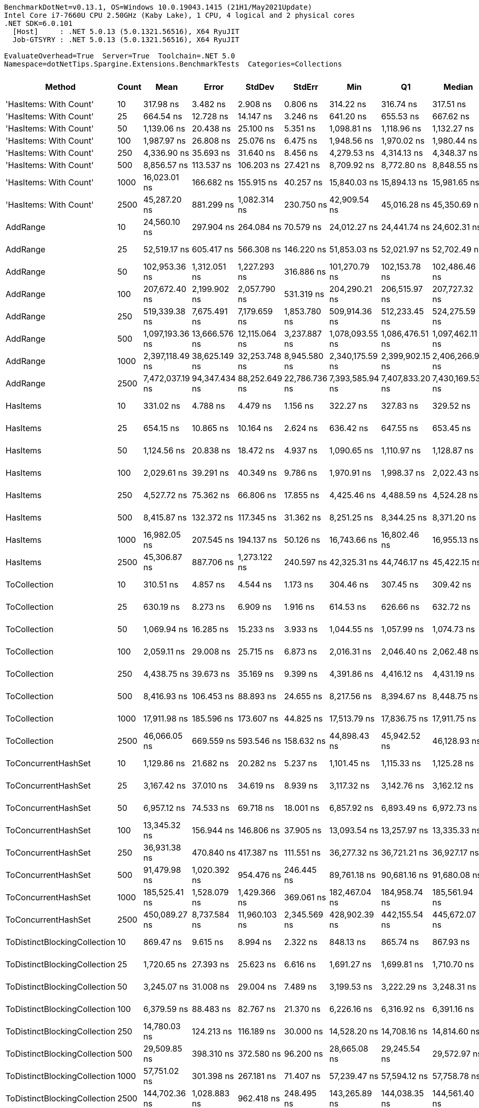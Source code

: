 ....
BenchmarkDotNet=v0.13.1, OS=Windows 10.0.19043.1415 (21H1/May2021Update)
Intel Core i7-7660U CPU 2.50GHz (Kaby Lake), 1 CPU, 4 logical and 2 physical cores
.NET SDK=6.0.101
  [Host]     : .NET 5.0.13 (5.0.1321.56516), X64 RyuJIT
  Job-GTSYRY : .NET 5.0.13 (5.0.1321.56516), X64 RyuJIT

EvaluateOverhead=True  Server=True  Toolchain=.NET 5.0  
Namespace=dotNetTips.Spargine.Extensions.BenchmarkTests  Categories=Collections  
....
[options="header"]
|===
|                        Method|  Count|             Mean|          Error|         StdDev|         StdErr|              Min|               Q1|           Median|               Q3|              Max|          Op/s|  CI99.9% Margin|  Iterations|  Kurtosis|  MValue|  Skewness|  Rank|  LogicalGroup|  Baseline|  Code Size|    Gen 0|    Gen 1|  Allocated
|        'HasItems: With Count'|     10|        317.98 ns|       3.482 ns|       2.908 ns|       0.806 ns|        314.22 ns|        316.74 ns|        317.51 ns|        319.20 ns|        324.09 ns|   3,144,804.2|       3.4821 ns|       13.00|     2.444|   2.000|    0.5911|    11|             *|        No|      917 B|   0.0434|        -|      400 B
|        'HasItems: With Count'|     25|        664.54 ns|      12.728 ns|      14.147 ns|       3.246 ns|        641.20 ns|        655.53 ns|        667.62 ns|        672.22 ns|        689.88 ns|   1,504,789.2|      12.7278 ns|       19.00|     1.867|   2.000|    0.0870|    15|             *|        No|      917 B|   0.0744|        -|      680 B
|        'HasItems: With Count'|     50|      1,139.06 ns|      20.438 ns|      25.100 ns|       5.351 ns|      1,098.81 ns|      1,118.96 ns|      1,132.27 ns|      1,161.78 ns|      1,180.09 ns|     877,915.4|      20.4380 ns|       22.00|     1.595|   2.000|    0.1505|    20|             *|        No|      917 B|   0.1335|        -|    1,216 B
|        'HasItems: With Count'|    100|      1,987.97 ns|      26.808 ns|      25.076 ns|       6.475 ns|      1,948.56 ns|      1,970.02 ns|      1,980.44 ns|      2,009.74 ns|      2,030.86 ns|     503,024.9|      26.8076 ns|       15.00|     1.621|   2.000|    0.1758|    24|             *|        No|      917 B|   0.2480|        -|    2,264 B
|        'HasItems: With Count'|    250|      4,336.90 ns|      35.693 ns|      31.640 ns|       8.456 ns|      4,279.53 ns|      4,314.13 ns|      4,348.37 ns|      4,356.66 ns|      4,375.23 ns|     230,579.4|      35.6925 ns|       14.00|     1.896|   2.000|   -0.6218|    31|             *|        No|      917 B|   0.4807|        -|    4,336 B
|        'HasItems: With Count'|    500|      8,856.57 ns|     113.537 ns|     106.203 ns|      27.421 ns|      8,709.92 ns|      8,772.80 ns|      8,848.55 ns|      8,915.99 ns|      9,044.69 ns|     112,910.6|     113.5371 ns|       15.00|     1.879|   2.000|    0.3548|    38|             *|        No|      917 B|   0.9155|        -|    8,456 B
|        'HasItems: With Count'|   1000|     16,023.01 ns|     166.682 ns|     155.915 ns|      40.257 ns|     15,840.03 ns|     15,894.13 ns|     15,981.65 ns|     16,125.29 ns|     16,346.40 ns|      62,410.2|     166.6822 ns|       15.00|     1.919|   2.000|    0.4942|    42|             *|        No|      917 B|   1.8005|        -|   16,672 B
|        'HasItems: With Count'|   2500|     45,287.20 ns|     881.299 ns|   1,082.314 ns|     230.750 ns|     42,909.54 ns|     45,016.28 ns|     45,350.69 ns|     46,083.22 ns|     46,568.12 ns|      22,081.3|     881.2987 ns|       22.00|     2.633|   2.000|   -0.8829|    50|             *|        No|      917 B|   6.9580|   0.2441|   65,872 B
|                      AddRange|     10|     24,560.10 ns|     297.904 ns|     264.084 ns|      70.579 ns|     24,012.27 ns|     24,441.74 ns|     24,602.31 ns|     24,690.89 ns|     25,088.69 ns|      40,716.4|     297.9042 ns|       14.00|     2.811|   2.000|   -0.2103|    46|             *|        No|    1,458 B|   0.1221|        -|    1,192 B
|                      AddRange|     25|     52,519.17 ns|     605.417 ns|     566.308 ns|     146.220 ns|     51,853.03 ns|     52,021.97 ns|     52,702.49 ns|     52,774.00 ns|     53,724.70 ns|      19,040.7|     605.4172 ns|       15.00|     2.136|   2.000|    0.5670|    52|             *|        No|    1,458 B|   0.1831|        -|    2,128 B
|                      AddRange|     50|    102,953.36 ns|   1,312.051 ns|   1,227.293 ns|     316.886 ns|    101,270.79 ns|    102,153.78 ns|    102,486.46 ns|    103,848.77 ns|    105,124.30 ns|       9,713.1|   1,312.0507 ns|       15.00|     1.820|   2.000|    0.5554|    57|             *|        No|    1,458 B|   0.3662|        -|    3,864 B
|                      AddRange|    100|    207,672.40 ns|   2,199.902 ns|   2,057.790 ns|     531.319 ns|    204,290.21 ns|    206,515.97 ns|    207,727.32 ns|    209,193.95 ns|    210,756.08 ns|       4,815.3|   2,199.9020 ns|       15.00|     1.709|   2.000|   -0.2074|    61|             *|        No|    1,458 B|   0.7324|        -|    7,200 B
|                      AddRange|    250|    519,339.38 ns|   7,675.491 ns|   7,179.659 ns|   1,853.780 ns|    509,914.36 ns|    512,233.45 ns|    524,275.59 ns|    524,699.51 ns|    529,910.06 ns|       1,925.5|   7,675.4913 ns|       15.00|     1.116|   2.000|   -0.0495|    65|             *|        No|    1,458 B|   0.9766|        -|   16,648 B
|                      AddRange|    500|  1,097,193.36 ns|  13,666.576 ns|  12,115.064 ns|   3,237.887 ns|  1,078,093.55 ns|  1,086,476.51 ns|  1,097,462.11 ns|  1,104,514.75 ns|  1,115,666.41 ns|         911.4|  13,666.5760 ns|       14.00|     1.624|   2.000|   -0.1136|    66|             *|        No|    1,458 B|   1.9531|        -|   32,720 B
|                      AddRange|   1000|  2,397,118.49 ns|  38,625.149 ns|  32,253.748 ns|   8,945.580 ns|  2,340,175.59 ns|  2,399,902.15 ns|  2,406,266.99 ns|  2,417,069.73 ns|  2,437,732.23 ns|         417.2|  38,625.1487 ns|       13.00|     2.103|   2.000|   -0.8529|    67|             *|        No|    1,458 B|        -|        -|   64,840 B
|                      AddRange|   2500|  7,472,037.19 ns|  94,347.434 ns|  88,252.649 ns|  22,786.736 ns|  7,393,585.94 ns|  7,407,833.20 ns|  7,430,169.53 ns|  7,519,923.83 ns|  7,641,100.78 ns|         133.8|  94,347.4343 ns|       15.00|     1.974|   2.000|    0.8558|    68|             *|        No|    1,458 B|        -|        -|  173,464 B
|                      HasItems|     10|        331.02 ns|       4.788 ns|       4.479 ns|       1.156 ns|        322.27 ns|        327.83 ns|        329.52 ns|        334.98 ns|        338.29 ns|   3,021,002.5|       4.7878 ns|       15.00|     1.888|   2.000|   -0.0377|    12|             *|        No|      916 B|   0.0434|        -|      400 B
|                      HasItems|     25|        654.15 ns|      10.865 ns|      10.164 ns|       2.624 ns|        636.42 ns|        647.55 ns|        653.45 ns|        663.71 ns|        670.86 ns|   1,528,695.4|      10.8655 ns|       15.00|     1.688|   2.000|    0.0937|    15|             *|        No|      916 B|   0.0763|        -|      680 B
|                      HasItems|     50|      1,124.56 ns|      20.838 ns|      18.472 ns|       4.937 ns|      1,090.65 ns|      1,110.97 ns|      1,128.87 ns|      1,139.49 ns|      1,149.20 ns|     889,233.0|      20.8376 ns|       14.00|     1.743|   2.000|   -0.3855|    20|             *|        No|      916 B|   0.1335|        -|    1,216 B
|                      HasItems|    100|      2,029.61 ns|      39.291 ns|      40.349 ns|       9.786 ns|      1,970.91 ns|      1,998.37 ns|      2,022.43 ns|      2,061.63 ns|      2,101.52 ns|     492,705.1|      39.2908 ns|       17.00|     1.729|   2.000|    0.2095|    24|             *|        No|      916 B|   0.2480|        -|    2,264 B
|                      HasItems|    250|      4,527.72 ns|      75.362 ns|      66.806 ns|      17.855 ns|      4,425.46 ns|      4,488.59 ns|      4,524.28 ns|      4,563.39 ns|      4,659.14 ns|     220,861.7|      75.3617 ns|       14.00|     2.036|   2.000|    0.1772|    33|             *|        No|      916 B|   0.4730|        -|    4,336 B
|                      HasItems|    500|      8,415.87 ns|     132.372 ns|     117.345 ns|      31.362 ns|      8,251.25 ns|      8,344.25 ns|      8,371.20 ns|      8,500.62 ns|      8,642.36 ns|     118,823.1|     132.3723 ns|       14.00|     2.056|   2.000|    0.6432|    37|             *|        No|      916 B|   0.9308|        -|    8,456 B
|                      HasItems|   1000|     16,982.05 ns|     207.545 ns|     194.137 ns|      50.126 ns|     16,743.66 ns|     16,802.46 ns|     16,955.13 ns|     17,160.08 ns|     17,257.98 ns|      58,885.7|     207.5446 ns|       15.00|     1.326|   2.000|    0.2008|    43|             *|        No|      916 B|   1.8005|   0.0305|   16,672 B
|                      HasItems|   2500|     45,306.87 ns|     887.706 ns|   1,273.122 ns|     240.597 ns|     42,325.31 ns|     44,746.17 ns|     45,422.15 ns|     46,069.40 ns|     47,563.62 ns|      22,071.7|     887.7064 ns|       28.00|     2.882|   2.000|   -0.5156|    50|             *|        No|      916 B|   7.0190|   0.3052|   65,872 B
|                  ToCollection|     10|        310.51 ns|       4.857 ns|       4.544 ns|       1.173 ns|        304.46 ns|        307.45 ns|        309.42 ns|        312.88 ns|        319.69 ns|   3,220,553.6|       4.8573 ns|       15.00|     2.458|   2.000|    0.7164|    10|             *|        No|      747 B|   0.0434|        -|      400 B
|                  ToCollection|     25|        630.19 ns|       8.273 ns|       6.909 ns|       1.916 ns|        614.53 ns|        626.66 ns|        632.72 ns|        635.03 ns|        637.31 ns|   1,586,826.7|       8.2732 ns|       13.00|     2.755|   2.000|   -1.0152|    14|             *|        No|      747 B|   0.0744|        -|      680 B
|                  ToCollection|     50|      1,069.94 ns|      16.285 ns|      15.233 ns|       3.933 ns|      1,044.55 ns|      1,057.99 ns|      1,074.73 ns|      1,078.69 ns|      1,103.51 ns|     934,629.8|      16.2851 ns|       15.00|     2.448|   2.000|    0.2295|    19|             *|        No|      747 B|   0.1335|        -|    1,216 B
|                  ToCollection|    100|      2,059.11 ns|      29.008 ns|      25.715 ns|       6.873 ns|      2,016.31 ns|      2,046.40 ns|      2,062.48 ns|      2,071.94 ns|      2,104.49 ns|     485,647.8|      29.0080 ns|       14.00|     1.937|   2.000|   -0.0615|    24|             *|        No|      747 B|   0.2480|        -|    2,264 B
|                  ToCollection|    250|      4,438.75 ns|      39.673 ns|      35.169 ns|       9.399 ns|      4,391.86 ns|      4,416.12 ns|      4,431.19 ns|      4,456.90 ns|      4,503.56 ns|     225,288.5|      39.6728 ns|       14.00|     2.115|   2.000|    0.5214|    32|             *|        No|      747 B|   0.4807|        -|    4,336 B
|                  ToCollection|    500|      8,416.93 ns|     106.453 ns|      88.893 ns|      24.655 ns|      8,217.56 ns|      8,394.67 ns|      8,448.75 ns|      8,468.30 ns|      8,537.20 ns|     118,808.1|     106.4531 ns|       13.00|     2.793|   2.000|   -0.9201|    37|             *|        No|      747 B|   0.9308|        -|    8,456 B
|                  ToCollection|   1000|     17,911.98 ns|     185.596 ns|     173.607 ns|      44.825 ns|     17,513.79 ns|     17,836.75 ns|     17,911.75 ns|     18,006.51 ns|     18,224.84 ns|      55,828.5|     185.5959 ns|       15.00|     2.900|   2.000|   -0.4660|    44|             *|        No|      747 B|   1.5564|        -|   16,672 B
|                  ToCollection|   2500|     46,066.05 ns|     669.559 ns|     593.546 ns|     158.632 ns|     44,898.43 ns|     45,942.52 ns|     46,128.93 ns|     46,447.38 ns|     47,080.91 ns|      21,708.0|     669.5588 ns|       14.00|     2.385|   2.000|   -0.4483|    50|             *|        No|      747 B|   6.9580|   0.5493|   65,872 B
|           ToConcurrentHashSet|     10|      1,129.86 ns|      21.682 ns|      20.282 ns|       5.237 ns|      1,101.45 ns|      1,115.33 ns|      1,125.28 ns|      1,141.12 ns|      1,170.11 ns|     885,062.7|      21.6822 ns|       15.00|     2.055|   2.000|    0.4842|    20|             *|        No|      733 B|   0.1259|        -|    1,144 B
|           ToConcurrentHashSet|     25|      3,167.42 ns|      37.010 ns|      34.619 ns|       8.939 ns|      3,117.32 ns|      3,142.76 ns|      3,162.12 ns|      3,196.54 ns|      3,221.27 ns|     315,714.3|      37.0098 ns|       15.00|     1.570|   2.000|    0.2537|    26|             *|        No|      733 B|   0.3662|        -|    3,344 B
|           ToConcurrentHashSet|     50|      6,957.12 ns|      74.533 ns|      69.718 ns|      18.001 ns|      6,857.92 ns|      6,893.49 ns|      6,972.73 ns|      6,997.39 ns|      7,102.58 ns|     143,737.6|      74.5327 ns|       15.00|     2.050|   2.000|    0.2322|    35|             *|        No|      733 B|   0.8850|   0.0076|    8,056 B
|           ToConcurrentHashSet|    100|     13,345.32 ns|     156.944 ns|     146.806 ns|      37.905 ns|     13,093.54 ns|     13,257.97 ns|     13,335.33 ns|     13,433.20 ns|     13,577.29 ns|      74,932.6|     156.9443 ns|       15.00|     1.904|   2.000|    0.0486|    39|             *|        No|      733 B|   1.6479|   0.0305|   14,872 B
|           ToConcurrentHashSet|    250|     36,931.38 ns|     470.840 ns|     417.387 ns|     111.551 ns|     36,277.32 ns|     36,721.21 ns|     36,927.17 ns|     37,128.88 ns|     37,858.56 ns|      27,077.2|     470.8396 ns|       14.00|     2.638|   2.000|    0.4574|    49|             *|        No|      733 B|   3.9063|   0.1831|   35,936 B
|           ToConcurrentHashSet|    500|     91,479.98 ns|   1,020.392 ns|     954.476 ns|     246.445 ns|     89,761.18 ns|     90,681.16 ns|     91,680.08 ns|     92,133.76 ns|     92,883.50 ns|      10,931.4|   1,020.3923 ns|       15.00|     1.681|   2.000|   -0.1688|    55|             *|        No|      733 B|  11.8408|        -|  105,648 B
|           ToConcurrentHashSet|   1000|    185,525.41 ns|   1,528.079 ns|   1,429.366 ns|     369.061 ns|    182,467.04 ns|    184,958.74 ns|    185,561.94 ns|    186,335.83 ns|    187,709.62 ns|       5,390.1|   1,528.0791 ns|       15.00|     2.358|   2.000|   -0.3365|    60|             *|        No|      733 B|  21.4844|   4.6387|  205,704 B
|           ToConcurrentHashSet|   2500|    450,089.27 ns|   8,737.584 ns|  11,960.103 ns|   2,345.569 ns|    428,902.39 ns|    442,155.54 ns|    445,672.07 ns|    460,095.10 ns|    470,535.16 ns|       2,221.8|   8,737.5839 ns|       26.00|     1.847|   2.429|    0.3807|    64|             *|        No|      733 B|  29.2969|  10.2539|  437,408 B
|  ToDistinctBlockingCollection|     10|        869.47 ns|       9.615 ns|       8.994 ns|       2.322 ns|        848.13 ns|        865.74 ns|        867.93 ns|        874.24 ns|        885.46 ns|   1,150,128.2|       9.6146 ns|       15.00|     3.326|   2.000|   -0.2613|    18|             *|        No|    1,054 B|   0.1640|        -|    1,504 B
|  ToDistinctBlockingCollection|     25|      1,720.65 ns|      27.393 ns|      25.623 ns|       6.616 ns|      1,691.27 ns|      1,699.81 ns|      1,710.70 ns|      1,745.41 ns|      1,760.79 ns|     581,174.6|      27.3927 ns|       15.00|     1.414|   2.000|    0.3672|    22|             *|        No|    1,054 B|   0.1640|        -|    1,504 B
|  ToDistinctBlockingCollection|     50|      3,245.07 ns|      31.008 ns|      29.004 ns|       7.489 ns|      3,199.53 ns|      3,222.29 ns|      3,248.31 ns|      3,261.69 ns|      3,301.64 ns|     308,159.4|      31.0075 ns|       15.00|     1.960|   2.000|    0.1269|    27|             *|        No|    1,054 B|   0.3052|        -|    2,784 B
|  ToDistinctBlockingCollection|    100|      6,379.59 ns|      88.483 ns|      82.767 ns|      21.370 ns|      6,226.16 ns|      6,316.92 ns|      6,391.16 ns|      6,436.20 ns|      6,507.39 ns|     156,750.0|      88.4833 ns|       15.00|     1.851|   2.000|   -0.2231|    34|             *|        No|    1,054 B|   0.5569|        -|    5,088 B
|  ToDistinctBlockingCollection|    250|     14,780.03 ns|     124.213 ns|     116.189 ns|      30.000 ns|     14,528.20 ns|     14,708.16 ns|     14,814.60 ns|     14,869.87 ns|     14,914.13 ns|      67,658.9|     124.2127 ns|       15.00|     2.178|   2.000|   -0.7258|    41|             *|        No|    1,054 B|   1.0071|        -|    9,440 B
|  ToDistinctBlockingCollection|    500|     29,509.85 ns|     398.310 ns|     372.580 ns|      96.200 ns|     28,665.08 ns|     29,245.54 ns|     29,572.97 ns|     29,750.07 ns|     30,044.30 ns|      33,887.0|     398.3104 ns|       15.00|     2.508|   2.000|   -0.3929|    47|             *|        No|    1,054 B|   1.8921|        -|   17,888 B
|  ToDistinctBlockingCollection|   1000|     57,751.02 ns|     301.398 ns|     267.181 ns|      71.407 ns|     57,239.47 ns|     57,594.12 ns|     57,758.78 ns|     57,939.90 ns|     58,125.35 ns|      17,315.7|     301.3979 ns|       14.00|     1.933|   2.000|   -0.3094|    53|             *|        No|    1,054 B|   3.2349|        -|   34,528 B
|  ToDistinctBlockingCollection|   2500|    144,702.36 ns|   1,028.883 ns|     962.418 ns|     248.495 ns|    143,265.89 ns|    144,038.35 ns|    144,561.40 ns|    145,407.75 ns|    146,436.96 ns|       6,910.7|   1,028.8832 ns|       15.00|     1.765|   2.000|    0.1768|    59|             *|        No|    1,054 B|   7.0801|   1.2207|   67,552 B
|       ToDistinctConcurrentBag|     10|      1,927.55 ns|      16.972 ns|      15.045 ns|       4.021 ns|      1,904.92 ns|      1,917.49 ns|      1,922.12 ns|      1,936.74 ns|      1,954.21 ns|     518,792.1|      16.9723 ns|       14.00|     1.744|   2.000|    0.3911|    23|             *|        No|      368 B|   0.0038|        -|    1,432 B
|       ToDistinctConcurrentBag|     25|      3,925.12 ns|      37.549 ns|      33.286 ns|       8.896 ns|      3,867.43 ns|      3,906.20 ns|      3,922.38 ns|      3,943.70 ns|      3,990.72 ns|     254,769.3|      37.5485 ns|       14.00|     2.361|   2.000|    0.0780|    29|             *|        No|      368 B|   0.0076|        -|    2,200 B
|       ToDistinctConcurrentBag|     50|      7,170.69 ns|      76.401 ns|      71.465 ns|      18.452 ns|      7,080.11 ns|      7,111.99 ns|      7,177.94 ns|      7,206.27 ns|      7,303.53 ns|     139,456.6|      76.4005 ns|       15.00|     1.741|   2.000|    0.3415|    36|             *|        No|      368 B|   0.0076|        -|    4,416 B
|       ToDistinctConcurrentBag|    100|     14,564.70 ns|     128.394 ns|     107.215 ns|      29.736 ns|     14,354.12 ns|     14,551.36 ns|     14,588.30 ns|     14,642.60 ns|     14,674.49 ns|      68,659.2|     128.3945 ns|       13.00|     2.450|   2.000|   -0.9006|    40|             *|        No|      368 B|   0.0305|        -|    9,072 B
|       ToDistinctConcurrentBag|    250|     33,848.21 ns|     416.768 ns|     389.845 ns|     100.658 ns|     33,112.73 ns|     33,658.22 ns|     33,958.61 ns|     34,121.48 ns|     34,441.35 ns|      29,543.7|     416.7679 ns|       15.00|     2.033|   2.000|   -0.4976|    48|             *|        No|      368 B|   0.0610|        -|   19,296 B
|       ToDistinctConcurrentBag|    500|     69,056.19 ns|   1,163.421 ns|   1,088.265 ns|     280.989 ns|     67,577.05 ns|     68,117.41 ns|     69,198.23 ns|     69,703.16 ns|     71,350.79 ns|      14,481.0|   1,163.4215 ns|       15.00|     2.127|   2.000|    0.2105|    54|             *|        No|      368 B|   0.1221|        -|   40,176 B
|       ToDistinctConcurrentBag|   1000|    137,507.11 ns|   1,583.994 ns|   1,404.169 ns|     375.280 ns|    135,425.59 ns|    136,298.29 ns|    137,983.92 ns|    138,183.04 ns|    140,114.33 ns|       7,272.4|   1,583.9940 ns|       14.00|     1.834|   2.000|    0.0706|    58|             *|        No|      368 B|   0.2441|        -|   83,344 B
|       ToDistinctConcurrentBag|   2500|    352,001.65 ns|   6,088.358 ns|   7,477.051 ns|   1,594.113 ns|    338,945.19 ns|    346,839.89 ns|    349,779.71 ns|    356,671.48 ns|    367,103.54 ns|       2,840.9|   6,088.3582 ns|       22.00|     2.311|   2.000|    0.5032|    63|             *|        No|      368 B|   0.4883|        -|  209,384 B
|              ToFastSortedList|     10|         38.02 ns|       0.651 ns|       0.577 ns|       0.154 ns|         37.07 ns|         37.56 ns|         38.06 ns|         38.52 ns|         38.88 ns|  26,298,621.6|       0.6507 ns|       14.00|     1.600|   2.000|   -0.0301|     1|             *|        No|      793 B|   0.0160|        -|      144 B
|              ToFastSortedList|     25|         48.44 ns|       0.800 ns|       0.749 ns|       0.193 ns|         47.60 ns|         47.86 ns|         48.20 ns|         48.95 ns|         49.78 ns|  20,643,269.5|       0.8004 ns|       15.00|     1.654|   2.000|    0.5240|     2|             *|        No|      793 B|   0.0292|        -|      264 B
|              ToFastSortedList|     50|         65.15 ns|       0.475 ns|       0.396 ns|       0.110 ns|         64.34 ns|         64.99 ns|         65.11 ns|         65.39 ns|         65.80 ns|  15,349,842.6|       0.4748 ns|       13.00|     2.368|   2.000|   -0.1684|     4|             *|        No|      793 B|   0.0517|        -|      464 B
|              ToFastSortedList|    100|        103.82 ns|       1.745 ns|       1.632 ns|       0.421 ns|        101.51 ns|        102.73 ns|        103.33 ns|        105.10 ns|        106.33 ns|   9,632,142.7|       1.7452 ns|       15.00|     1.570|   2.000|    0.3302|     6|             *|        No|      793 B|   0.0963|        -|      864 B
|              ToFastSortedList|    250|        209.76 ns|       2.623 ns|       2.453 ns|       0.633 ns|        205.06 ns|        208.36 ns|        210.47 ns|        211.31 ns|        212.77 ns|   4,767,391.1|       2.6227 ns|       15.00|     1.914|   2.000|   -0.5702|     9|             *|        No|      793 B|   0.2263|   0.0005|    2,064 B
|              ToFastSortedList|    500|        399.20 ns|       7.374 ns|       6.897 ns|       1.781 ns|        386.92 ns|        394.28 ns|        396.63 ns|        406.03 ns|        409.00 ns|   2,505,002.9|       7.3736 ns|       15.00|     1.567|   2.000|   -0.0091|    13|             *|        No|      793 B|   0.4492|        -|    4,064 B
|              ToFastSortedList|   1000|        804.20 ns|      11.177 ns|      10.455 ns|       2.700 ns|        784.83 ns|        798.11 ns|        806.64 ns|        811.60 ns|        817.57 ns|   1,243,478.0|      11.1775 ns|       15.00|     1.857|   2.000|   -0.4957|    16|             *|        No|      793 B|   0.8926|        -|    8,064 B
|              ToFastSortedList|   2500|      2,172.12 ns|      43.184 ns|      95.693 ns|      12.458 ns|      2,019.93 ns|      2,091.07 ns|      2,165.54 ns|      2,247.39 ns|      2,384.54 ns|     460,379.2|      43.1843 ns|       59.00|     1.915|   2.118|    0.2217|    25|             *|        No|      793 B|   2.1820|   0.1183|   20,056 B
|              ToImmutableArray|     10|         59.21 ns|       0.714 ns|       0.633 ns|       0.169 ns|         58.18 ns|         58.87 ns|         59.09 ns|         59.63 ns|         60.50 ns|  16,890,126.0|       0.7143 ns|       14.00|     2.260|   2.000|    0.4130|     3|             *|        No|      467 B|   0.0229|        -|      208 B
|              ToImmutableArray|     25|         81.29 ns|       0.349 ns|       0.309 ns|       0.083 ns|         80.83 ns|         81.03 ns|         81.29 ns|         81.52 ns|         81.89 ns|  12,301,043.0|       0.3487 ns|       14.00|     1.746|   2.000|    0.2169|     5|             *|        No|      467 B|   0.0504|        -|      448 B
|              ToImmutableArray|     50|        115.74 ns|       1.244 ns|       1.103 ns|       0.295 ns|        114.18 ns|        114.83 ns|        115.76 ns|        116.36 ns|        118.13 ns|   8,640,416.9|       1.2439 ns|       14.00|     2.381|   2.000|    0.2894|     7|             *|        No|      467 B|   0.0937|        -|      848 B
|              ToImmutableArray|    100|        186.65 ns|       1.752 ns|       1.553 ns|       0.415 ns|        184.52 ns|        185.54 ns|        186.40 ns|        187.55 ns|        189.41 ns|   5,357,531.1|       1.7515 ns|       14.00|     1.841|   2.000|    0.2980|     8|             *|        No|      467 B|   0.1824|        -|    1,648 B
|              ToImmutableArray|    250|        399.28 ns|       2.608 ns|       2.440 ns|       0.630 ns|        395.23 ns|        398.03 ns|        398.95 ns|        400.70 ns|        404.06 ns|   2,504,537.2|       2.6080 ns|       15.00|     2.111|   2.000|    0.2178|    13|             *|        No|      467 B|   0.4506|   0.0005|    4,048 B
|              ToImmutableArray|    500|        804.84 ns|      10.044 ns|       9.395 ns|       2.426 ns|        788.75 ns|        799.26 ns|        805.54 ns|        812.20 ns|        818.91 ns|   1,242,487.6|      10.0439 ns|       15.00|     1.879|   2.000|   -0.2439|    16|             *|        No|      467 B|   0.9050|   0.0029|    8,048 B
|              ToImmutableArray|   1000|      1,601.25 ns|      27.762 ns|      25.968 ns|       6.705 ns|      1,563.36 ns|      1,582.22 ns|      1,610.30 ns|      1,619.88 ns|      1,647.66 ns|     624,511.5|      27.7618 ns|       15.00|     1.664|   2.000|    0.0008|    21|             *|        No|      467 B|   1.8120|        -|   16,048 B
|              ToImmutableArray|   2500|      3,730.53 ns|      29.609 ns|      27.696 ns|       7.151 ns|      3,685.28 ns|      3,712.91 ns|      3,734.72 ns|      3,748.36 ns|      3,775.28 ns|     268,058.6|      29.6089 ns|       15.00|     1.764|   2.000|   -0.1302|    28|             *|        No|      467 B|   4.3449|   0.0916|   40,048 B
|              ToObservableList|     10|        840.66 ns|       8.692 ns|       7.706 ns|       2.059 ns|        828.10 ns|        835.28 ns|        840.38 ns|        845.54 ns|        855.96 ns|   1,189,539.1|       8.6923 ns|       14.00|     2.165|   2.000|    0.1793|    17|             *|        No|      482 B|   0.0467|        -|      432 B
|              ToObservableList|     25|      1,964.28 ns|      19.478 ns|      18.220 ns|       4.704 ns|      1,922.67 ns|      1,953.63 ns|      1,966.71 ns|      1,977.15 ns|      1,996.41 ns|     509,092.3|      19.4778 ns|       15.00|     2.758|   2.000|   -0.3749|    24|             *|        No|      482 B|   0.0839|        -|      792 B
|              ToObservableList|     50|      4,200.41 ns|      27.503 ns|      25.726 ns|       6.642 ns|      4,163.04 ns|      4,178.88 ns|      4,202.38 ns|      4,223.79 ns|      4,243.37 ns|     238,072.0|      27.5029 ns|       15.00|     1.517|   2.000|   -0.0237|    30|             *|        No|      482 B|   0.1450|        -|    1,392 B
|              ToObservableList|    100|      8,538.28 ns|     110.110 ns|     102.997 ns|      26.594 ns|      8,353.83 ns|      8,469.25 ns|      8,546.48 ns|      8,585.10 ns|      8,737.86 ns|     117,119.7|     110.1096 ns|       15.00|     2.191|   2.000|    0.0449|    37|             *|        No|      479 B|   0.2441|        -|    2,352 B
|              ToObservableList|    250|     23,051.92 ns|     213.789 ns|     199.979 ns|      51.634 ns|     22,755.33 ns|     22,875.85 ns|     23,028.67 ns|     23,195.78 ns|     23,388.45 ns|      43,380.3|     213.7894 ns|       15.00|     1.580|   2.000|    0.1559|    45|             *|        No|      479 B|   0.6409|        -|    6,072 B
|              ToObservableList|    500|     47,597.57 ns|     413.286 ns|     386.588 ns|      99.817 ns|     47,079.41 ns|     47,343.76 ns|     47,603.84 ns|     47,905.18 ns|     48,206.20 ns|      21,009.5|     413.2858 ns|       15.00|     1.599|   2.000|    0.1883|    51|             *|        No|      479 B|   1.0986|        -|   10,632 B
|              ToObservableList|   1000|     96,584.49 ns|     713.214 ns|     632.245 ns|     168.975 ns|     95,248.58 ns|     96,157.40 ns|     96,558.35 ns|     96,943.18 ns|     97,877.16 ns|      10,353.6|     713.2138 ns|       14.00|     2.858|   2.000|   -0.0466|    56|             *|        No|      479 B|   2.5635|   0.1221|   22,272 B
|              ToObservableList|   2500|    252,284.70 ns|   1,879.034 ns|   1,757.650 ns|     453.823 ns|    249,515.23 ns|    251,311.04 ns|    252,331.74 ns|    253,701.95 ns|    254,856.84 ns|       3,963.8|   1,879.0342 ns|       15.00|     1.722|   2.000|   -0.1634|    62|             *|        No|      479 B|   6.8359|   0.9766|   56,232 B
|===
